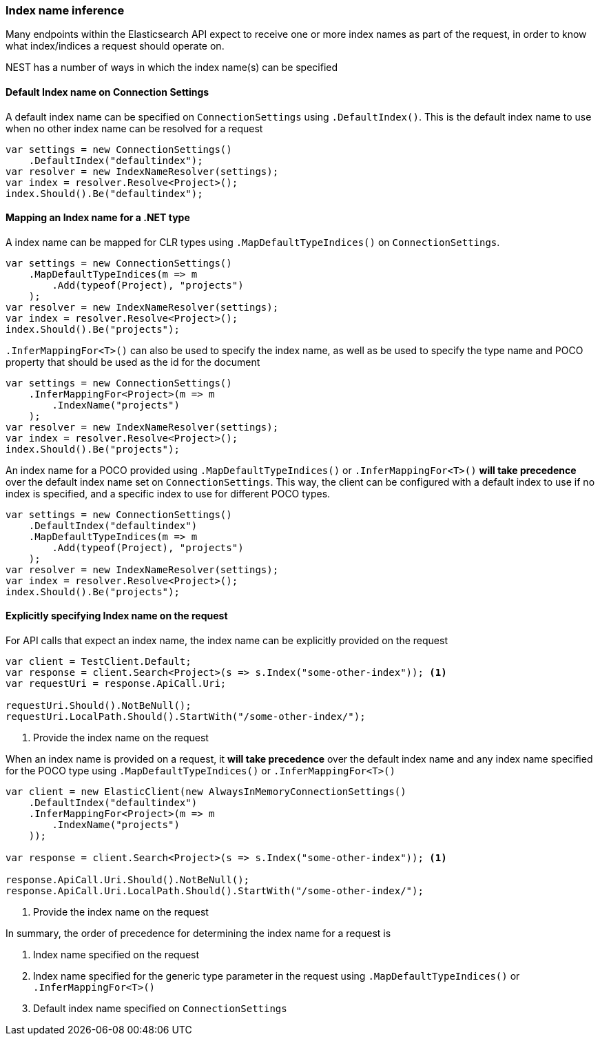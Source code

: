 :ref_current: https://www.elastic.co/guide/en/elasticsearch/reference/5.6

:xpack_current: https://www.elastic.co/guide/en/x-pack/5.6

:github: https://github.com/elastic/elasticsearch-net

:nuget: https://www.nuget.org/packages

////
IMPORTANT NOTE
==============
This file has been generated from https://github.com/elastic/elasticsearch-net/tree/5.x/src/Tests/ClientConcepts/HighLevel/Inference/IndexNameInference.doc.cs. 
If you wish to submit a PR for any spelling mistakes, typos or grammatical errors for this file,
please modify the original csharp file found at the link and submit the PR with that change. Thanks!
////

[[index-name-inference]]
=== Index name inference

Many endpoints within the Elasticsearch API expect to receive one or more index names
as part of the request, in order to know what index/indices a request should operate on.

NEST has a number of ways in which the index name(s) can be specified

==== Default Index name on Connection Settings

A default index name can be specified on `ConnectionSettings` using `.DefaultIndex()`.
This is the default index name to use when no other index name can be resolved for a request

[source,csharp]
----
var settings = new ConnectionSettings()
    .DefaultIndex("defaultindex");
var resolver = new IndexNameResolver(settings);
var index = resolver.Resolve<Project>();
index.Should().Be("defaultindex");
----

[[index-name-type-mapping]]
==== Mapping an Index name for a .NET type

A index name can be mapped for CLR types using `.MapDefaultTypeIndices()` on `ConnectionSettings`.

[source,csharp]
----
var settings = new ConnectionSettings()
    .MapDefaultTypeIndices(m => m
        .Add(typeof(Project), "projects")
    );
var resolver = new IndexNameResolver(settings);
var index = resolver.Resolve<Project>();
index.Should().Be("projects");
----

`.InferMappingFor<T>()` can also be used to specify the index name, as well as be used
to specify the type name and POCO property that should be used as the id for the document

[source,csharp]
----
var settings = new ConnectionSettings()
    .InferMappingFor<Project>(m => m
        .IndexName("projects")
    );
var resolver = new IndexNameResolver(settings);
var index = resolver.Resolve<Project>();
index.Should().Be("projects");
----

An index name for a POCO provided using `.MapDefaultTypeIndices()` or `.InferMappingFor<T>()` **will take precedence** over
the default index name set on `ConnectionSettings`. This way, the client can be configured with a default index to use if no
index is specified, and a specific index to use for different POCO types.

[source,csharp]
----
var settings = new ConnectionSettings()
    .DefaultIndex("defaultindex")
    .MapDefaultTypeIndices(m => m
        .Add(typeof(Project), "projects")
    );
var resolver = new IndexNameResolver(settings);
var index = resolver.Resolve<Project>();
index.Should().Be("projects");
----

==== Explicitly specifying Index name on the request

For API calls that expect an index name, the index name can be explicitly provided
on the request

[source,csharp]
----
var client = TestClient.Default;
var response = client.Search<Project>(s => s.Index("some-other-index")); <1>
var requestUri = response.ApiCall.Uri;

requestUri.Should().NotBeNull();
requestUri.LocalPath.Should().StartWith("/some-other-index/");
----
<1> Provide the index name on the request

When an index name is provided on a request, it **will take precedence** over the default
index name and any index name specified for the POCO type using `.MapDefaultTypeIndices()` or
`.InferMappingFor<T>()`

[source,csharp]
----
var client = new ElasticClient(new AlwaysInMemoryConnectionSettings()
    .DefaultIndex("defaultindex")
    .InferMappingFor<Project>(m => m
        .IndexName("projects")
    ));

var response = client.Search<Project>(s => s.Index("some-other-index")); <1>

response.ApiCall.Uri.Should().NotBeNull();
response.ApiCall.Uri.LocalPath.Should().StartWith("/some-other-index/");
----
<1> Provide the index name on the request

In summary, the order of precedence for determining the index name for a request is

. Index name specified  on the request

. Index name specified for the generic type parameter in the request using `.MapDefaultTypeIndices()` or `.InferMappingFor<T>()`

. Default index name specified on `ConnectionSettings`

